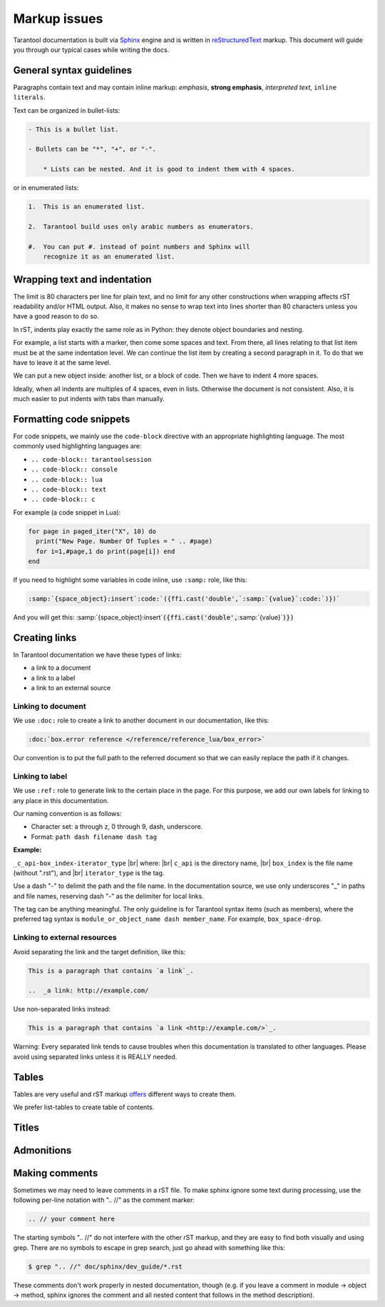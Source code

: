 ================================================================================
Markup issues
================================================================================

Tarantool documentation is built via
`Sphinx <https://www.sphinx-doc.org/en/master/index.html>`_ engine and is written in
`reStructuredText <https://docutils.sourceforge.io/docs/ref/rst/restructuredtext.html>`_
markup. This document will guide you through our typical cases while writing the docs.

~~~~~~~~~~~~~~~~~~~~~~~~~~~~~~~~~~~~~~~~~~~~~~~~~~~~~~~~~~~~~~~~~~~~~~~~~~~~~~~~
General syntax guidelines
~~~~~~~~~~~~~~~~~~~~~~~~~~~~~~~~~~~~~~~~~~~~~~~~~~~~~~~~~~~~~~~~~~~~~~~~~~~~~~~~

Paragraphs contain text and may contain inline markup: *emphasis*,
**strong emphasis**, `interpreted text`, ``inline literals``.

Text can be organized in bullet-lists:

..  code-block:: rst

    - This is a bullet list.

    - Bullets can be "*", "+", or "-".

        * Lists can be nested. And it is good to indent them with 4 spaces.

or in enumerated lists:

..  code-block:: rst

    1.  This is an enumerated list.

    2.  Tarantool build uses only arabic numbers as enumerators.

    #.  You can put #. instead of point numbers and Sphinx will
        recognize it as an enumerated list.

~~~~~~~~~~~~~~~~~~~~~~~~~~~~~~~~~~~~~~~~~~~~~~~~~~~~~~~~~~~~~~~~~~~~~~~~~~~~~~~~
Wrapping text and indentation
~~~~~~~~~~~~~~~~~~~~~~~~~~~~~~~~~~~~~~~~~~~~~~~~~~~~~~~~~~~~~~~~~~~~~~~~~~~~~~~~

The limit is 80 characters per line for plain text, and no limit for any other
constructions when wrapping affects rST readability and/or HTML output. Also,
it makes no sense to wrap text into lines shorter than 80 characters unless you
have a good reason to do so.

In rST, indents play exactly the same role as in Python: they denote object
boundaries and nesting.

For example, a list starts with a marker, then come some spaces and text.
From there, all lines relating to that list item must be at the
same indentation level. We can continue the list item by creating a second
paragraph in it. To do that we have to leave it at the same level.

We can put a new object inside: another list, or a block of code. Then we have
to indent 4 more spaces.

Ideally, when all indents are multiples of 4 spaces, even in lists. Otherwise
the document is not consistent. Also, it is much easier to put indents
with tabs than manually.

~~~~~~~~~~~~~~~~~~~~~~~~~~~~~~~~~~~~~~~~~~~~~~~~~~~~~~~~~~~~~~~~~~~~~~~~~~~~~~~~
Formatting code snippets
~~~~~~~~~~~~~~~~~~~~~~~~~~~~~~~~~~~~~~~~~~~~~~~~~~~~~~~~~~~~~~~~~~~~~~~~~~~~~~~~

For code snippets, we mainly use the ``code-block`` directive with an appropriate
highlighting language. The most commonly used highlighting languages are:

* ``.. code-block:: tarantoolsession``
* ``.. code-block:: console``
* ``.. code-block:: lua``
* ``.. code-block:: text``
* ``.. code-block:: с``

For example (a code snippet in Lua):

..  code-block:: lua

    for page in paged_iter("X", 10) do
      print("New Page. Number Of Tuples = " .. #page)
      for i=1,#page,1 do print(page[i]) end
    end

If you need to highlight some variables in code inline, use ``:samp:`` role,
like this:

..  code-block:: rst

    :samp:`{space_object}:insert`:code:`({ffi.cast('double',`:samp:`{value}`:code:`)})`

And you will get this: :samp:`{space_object}:insert`:code:`({ffi.cast('double',`:samp:`{value}`:code:`)})`

~~~~~~~~~~~~~~~~~~~~~~~~~~~~~~~~~~~~~~~~~~~~~~~~~~~~~~~~~~~~~~~~~~~~~~~~~~~~~~~~
Creating links
~~~~~~~~~~~~~~~~~~~~~~~~~~~~~~~~~~~~~~~~~~~~~~~~~~~~~~~~~~~~~~~~~~~~~~~~~~~~~~~~

In Tarantool documentation we have these types of links:

* a link to a document
* a link to a label
* a link to an external source

------------------------------
Linking to document
------------------------------

We use ``:doc:`` role to create a link to another document in our documentation,
like this:

..  code-block:: rst

    :doc:`box.error reference </reference/reference_lua/box_error>`

Our convention is to put the full path to the referred document so that we can
easily replace the path if it changes.

------------------------------
Linking to label
------------------------------

We use ``:ref:`` role to generate link to the certain place in the page. For this
purpose, we add our own labels for linking to any place in this documentation.

Our naming convention is as follows:

* Character set: a through z, 0 through 9, dash, underscore.
* Format: ``path dash filename dash tag``

**Example:**

``_c_api-box_index-iterator_type`` |br|
where: |br|
``c_api`` is the directory name, |br|
``box_index`` is the file name (without ".rst"), and |br|
``iterator_type`` is the tag.

Use a dash "-" to delimit the path and the file name. In the documentation
source, we use only underscores "_" in paths and file names, reserving dash "-"
as the delimiter for local links.

The tag can be anything meaningful. The only guideline is for Tarantool syntax
items (such as members), where the preferred tag syntax is
``module_or_object_name dash member_name``. For example, ``box_space-drop``.

------------------------------
Linking to external resources
------------------------------

Avoid separating the link and the target definition, like this:

..  code-block:: rst

   This is a paragraph that contains `a link`_.

   ..  _a link: http://example.com/

Use non-separated links instead:

..  code-block:: rst

   This is a paragraph that contains `a link <http://example.com/>`_.

Warning: Every separated link tends to cause troubles when this documentation is
translated to other languages. Please avoid using separated links unless it is
REALLY needed.

~~~~~~~~~~~~~~~~~~~~~~~~~~~~~~~~~~~~~~~~~~~~~~~~~~~~~~~~~~~~~~~~~~~~~~~~~~~~~~~~
Tables
~~~~~~~~~~~~~~~~~~~~~~~~~~~~~~~~~~~~~~~~~~~~~~~~~~~~~~~~~~~~~~~~~~~~~~~~~~~~~~~~

Tables are very useful and rST markup
`offers <https://docutils.sourceforge.io/docs/ref/rst/directives.html#tables>`_
different ways to create them.

We prefer list-tables to create table of contents.

~~~~~~~~~~~~~~~~~~~~~~~~~~~~~~~~~~~~~~~~~~~~~~~~~~~~~~~~~~~~~~~~~~~~~~~~~~~~~~~~
Titles
~~~~~~~~~~~~~~~~~~~~~~~~~~~~~~~~~~~~~~~~~~~~~~~~~~~~~~~~~~~~~~~~~~~~~~~~~~~~~~~~

~~~~~~~~~~~~~~~~~~~~~~~~~~~~~~~~~~~~~~~~~~~~~~~~~~~~~~~~~~~~~~~~~~~~~~~~~~~~~~~~
Admonitions
~~~~~~~~~~~~~~~~~~~~~~~~~~~~~~~~~~~~~~~~~~~~~~~~~~~~~~~~~~~~~~~~~~~~~~~~~~~~~~~~

~~~~~~~~~~~~~~~~~~~~~~~~~~~~~~~~~~~~~~~~~~~~~~~~~~~~~~~~~~~~~~~~~~~~~~~~~~~~~~~~
              Making comments
~~~~~~~~~~~~~~~~~~~~~~~~~~~~~~~~~~~~~~~~~~~~~~~~~~~~~~~~~~~~~~~~~~~~~~~~~~~~~~~~

Sometimes we may need to leave comments in a rST file. To make sphinx ignore
some text during processing, use the following per-line notation with ".. //" as
the comment marker:

..  code-block:: rst

    .. // your comment here

The starting symbols ".. //" do not interfere with the other rST markup, and
they are easy to find both visually and using grep. There are no symbols to
escape in grep search, just go ahead with something like this:

..  code-block:: console

    $ grep ".. //" doc/sphinx/dev_guide/*.rst

These comments don't work properly in nested documentation, though (e.g. if you
leave a comment in module -> object -> method, sphinx ignores the comment and
all nested content that follows in the method description).
